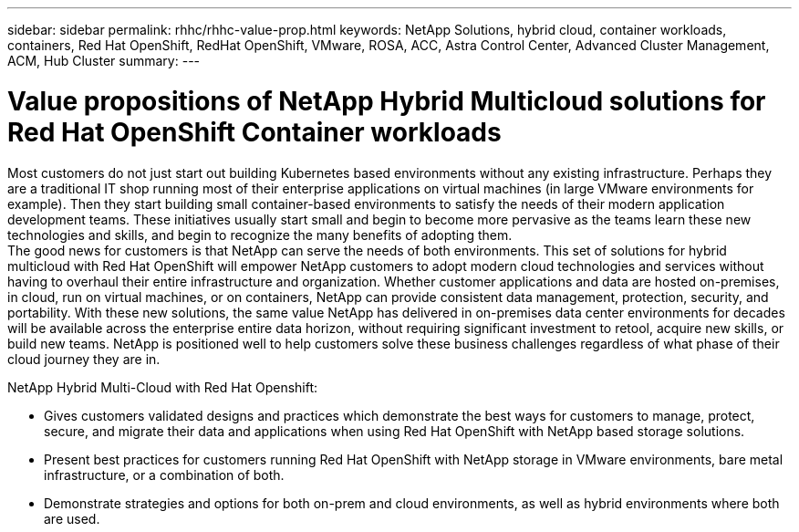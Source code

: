 ---
sidebar: sidebar
permalink: rhhc/rhhc-value-prop.html
keywords: NetApp Solutions, hybrid cloud, container workloads, containers, Red Hat OpenShift, RedHat OpenShift, VMware, ROSA, ACC, Astra Control Center, Advanced Cluster Management, ACM, Hub Cluster
summary:
---

= Value propositions of NetApp Hybrid Multicloud solutions for Red Hat OpenShift Container workloads
:hardbreaks:
:nofooter:
:icons: font
:linkattrs:
:imagesdir: ../media/

[.lead]
Most customers do not just start out building Kubernetes based environments without any existing infrastructure. Perhaps they are a traditional IT shop running most of their enterprise applications on virtual machines (in large VMware environments for example). Then they start building small container-based environments to satisfy the needs of their modern application development teams. These initiatives usually start small and begin to become more pervasive as the teams learn these new technologies and skills, and begin to recognize the many benefits of adopting them.
The good news for customers is that NetApp can serve the needs of both environments. This set of solutions for hybrid multicloud with Red Hat OpenShift will empower NetApp customers to adopt modern cloud technologies and services without having to overhaul their entire infrastructure and organization. Whether customer applications and data are hosted on-premises, in cloud, run on virtual machines, or on containers, NetApp can provide consistent data management, protection, security, and portability. With these new solutions, the same value NetApp has delivered in on-premises data center environments for decades will be available across the enterprise entire data horizon, without requiring significant investment to retool, acquire new skills, or build new teams. NetApp is positioned well to help customers solve these business challenges regardless of what phase of their cloud journey they are in. 

NetApp Hybrid Multi-Cloud with Red Hat Openshift:

- Gives customers validated designs and practices which demonstrate the best ways for customers to manage, protect, secure, and migrate their data and applications when using Red Hat OpenShift with NetApp based storage solutions.

- Present best practices for customers running Red Hat OpenShift with NetApp storage in VMware environments, bare metal infrastructure, or a combination of both.

- Demonstrate strategies and options for both on-prem and cloud environments, as well as hybrid environments where both are used.




 
